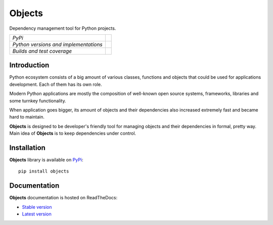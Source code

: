 Objects
=======

Dependency management tool for Python projects.

+---------------------------------------+-------------------------------------------------------------------+
| *PyPi*                                | .. image:: https://pypip.in/version/Objects/badge.svg             |
|                                       |    :target: https://pypi.python.org/pypi/Objects/                 |
|                                       |    :alt: Latest Version                                           |
|                                       | .. image:: https://pypip.in/download/Objects/badge.svg            |
|                                       |    :target: https://pypi.python.org/pypi/Objects/                 |
|                                       |    :alt: Downloads                                                |
|                                       | .. image:: https://pypip.in/license/Objects/badge.svg             |
|                                       |    :target: https://pypi.python.org/pypi/Objects/                 |
|                                       |    :alt: License                                                  |
+---------------------------------------+-------------------------------------------------------------------+
| *Python versions and implementations* | .. image:: https://pypip.in/py_versions/Objects/badge.svg         |
|                                       |    :target: https://pypi.python.org/pypi/Objects/                 |
|                                       |    :alt: Supported Python versions                                |
|                                       | .. image:: https://pypip.in/implementation/Objects/badge.svg      |
|                                       |    :target: https://pypi.python.org/pypi/Objects/                 |
|                                       |    :alt: Supported Python implementations                         |
+---------------------------------------+-------------------------------------------------------------------+
| *Builds and test coverage*            | .. image:: https://travis-ci.org/rmk135/objects.svg?branch=master |
|                                       |    :target: https://travis-ci.org/rmk135/objects                  |
|                                       |    :alt: Build Status                                             |
|                                       | .. image:: https://coveralls.io/repos/rmk135/objects/badge.svg    |
|                                       |    :target: https://coveralls.io/r/rmk135/objects                 |
|                                       |    :alt: Coverage Status                                          |
+---------------------------------------+-------------------------------------------------------------------+

Introduction
------------

Python ecosystem consists of a big amount of various classes, functions and
objects that could be used for applications development. Each of them has its
own role.

Modern Python applications are mostly the composition of well-known open
source systems, frameworks, libraries and some turnkey functionality.

When application goes bigger, its amount of objects and their dependencies
also increased extremely fast and became hard to maintain.

**Objects** is designed to be developer's friendly tool for managing objects
and their dependencies in formal, pretty way. Main idea of **Objects** is to
keep dependencies under control.

Installation
------------

**Objects** library is available on PyPi_::

    pip install objects

Documentation
-------------

**Objects** documentation is hosted on ReadTheDocs:

- `Stable version`_
- `Latest version`_


.. _PyPi: https://pypi.python.org/pypi/Objects
.. _Stable version: http://objects.readthedocs.org/en/stable/
.. _Latest version: http://objects.readthedocs.org/en/latest/
